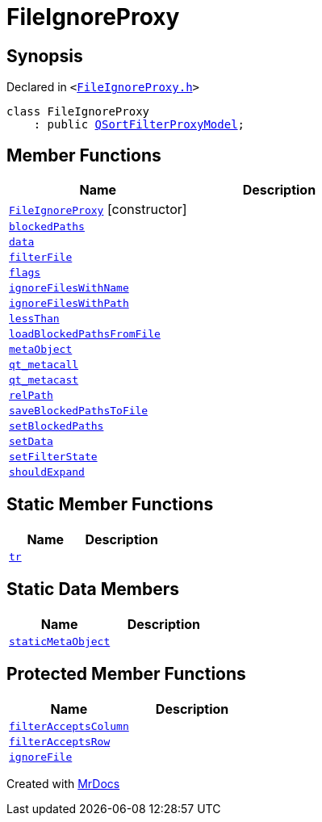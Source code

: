 [#FileIgnoreProxy]
= FileIgnoreProxy
:relfileprefix: 
:mrdocs:


== Synopsis

Declared in `&lt;https://github.com/PrismLauncher/PrismLauncher/blob/develop/launcher/FileIgnoreProxy.h#L43[FileIgnoreProxy&period;h]&gt;`

[source,cpp,subs="verbatim,replacements,macros,-callouts"]
----
class FileIgnoreProxy
    : public xref:QSortFilterProxyModel.adoc[QSortFilterProxyModel];
----

== Member Functions
[cols=2]
|===
| Name | Description 

| xref:FileIgnoreProxy/2constructor.adoc[`FileIgnoreProxy`]         [.small]#[constructor]#
| 

| xref:FileIgnoreProxy/blockedPaths.adoc[`blockedPaths`] 
| 
| xref:FileIgnoreProxy/data.adoc[`data`] 
| 

| xref:FileIgnoreProxy/filterFile.adoc[`filterFile`] 
| 

| xref:FileIgnoreProxy/flags.adoc[`flags`] 
| 

| xref:FileIgnoreProxy/ignoreFilesWithName.adoc[`ignoreFilesWithName`] 
| 

| xref:FileIgnoreProxy/ignoreFilesWithPath.adoc[`ignoreFilesWithPath`] 
| 

| xref:FileIgnoreProxy/lessThan.adoc[`lessThan`] 
| 

| xref:FileIgnoreProxy/loadBlockedPathsFromFile.adoc[`loadBlockedPathsFromFile`] 
| 

| xref:FileIgnoreProxy/metaObject.adoc[`metaObject`] 
| 

| xref:FileIgnoreProxy/qt_metacall.adoc[`qt&lowbar;metacall`] 
| 

| xref:FileIgnoreProxy/qt_metacast.adoc[`qt&lowbar;metacast`] 
| 

| xref:FileIgnoreProxy/relPath.adoc[`relPath`] 
| 

| xref:FileIgnoreProxy/saveBlockedPathsToFile.adoc[`saveBlockedPathsToFile`] 
| 

| xref:FileIgnoreProxy/setBlockedPaths.adoc[`setBlockedPaths`] 
| 

| xref:FileIgnoreProxy/setData.adoc[`setData`] 
| 

| xref:FileIgnoreProxy/setFilterState.adoc[`setFilterState`] 
| 

| xref:FileIgnoreProxy/shouldExpand.adoc[`shouldExpand`] 
| 

|===
== Static Member Functions
[cols=2]
|===
| Name | Description 

| xref:FileIgnoreProxy/tr.adoc[`tr`] 
| 

|===
== Static Data Members
[cols=2]
|===
| Name | Description 

| xref:FileIgnoreProxy/staticMetaObject.adoc[`staticMetaObject`] 
| 

|===

== Protected Member Functions
[cols=2]
|===
| Name | Description 

| xref:FileIgnoreProxy/filterAcceptsColumn.adoc[`filterAcceptsColumn`] 
| 

| xref:FileIgnoreProxy/filterAcceptsRow.adoc[`filterAcceptsRow`] 
| 

| xref:FileIgnoreProxy/ignoreFile.adoc[`ignoreFile`] 
| 

|===




[.small]#Created with https://www.mrdocs.com[MrDocs]#
